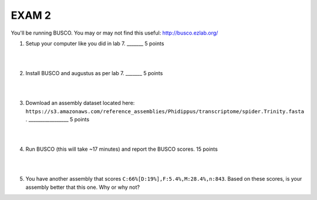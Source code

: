 ==========================
EXAM 2
==========================

You'll be running BUSCO. You may or may not find this useful: http://busco.ezlab.org/

1. Setup your computer like you did in lab 7.  _______ 5 points

|
|

2. Install BUSCO and augustus as per lab 7. _______ 5 points


|
|

3. Download an assembly dataset located here: ``https://s3.amazonaws.com/reference_assemblies/Phidippus/transcriptome/spider.Trinity.fasta`` .  _________________ 5 points

|
|

4. Run BUSCO (this will take ~17 minutes) and report the BUSCO scores. 15 points

|
|

5. You have another assembly that scores ``C:66%[D:19%],F:5.4%,M:28.4%,n:843``. Based on these scores, is your assembly better that this one. Why or why not?
